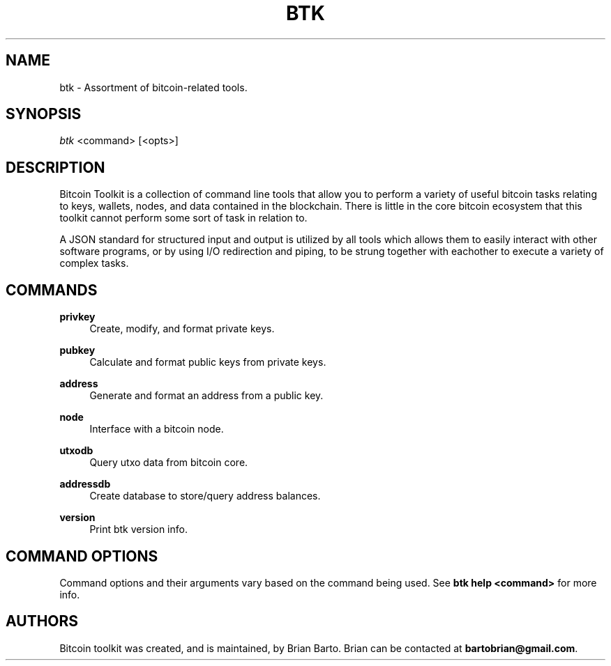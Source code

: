 '\" t
.\"     Title: Bitcoin Toolkit
.\"    Author: [see the "Authors" section]
.\"      Date: 01/18/2023
.\"    Manual: Bitcoin Toolkit Manual
.\"    Source: Bitcoin Toolkit 3.0.0
.\"  Language: English
.\"
.TH "BTK" "1" "01/18/2023" "Bitcoin Toolkit 3.0.0" "Bitcoin Toolkit Manual"
.\" -----------------------------------------------------------------
.\" * set default formatting
.\" -----------------------------------------------------------------
.\" disable hyphenation
.nh
.\" disable justification (adjust text to left margin only)
.ad l
.\" -----------------------------------------------------------------
.\" * MAIN CONTENT STARTS HERE *
.\" -----------------------------------------------------------------
.SH "NAME"
btk \- Assortment of bitcoin-related tools.
.SH "SYNOPSIS"
.sp
.nf
\fIbtk\fR <command> [<opts>]
.fi
.sp
.SH "DESCRIPTION"
.sp
Bitcoin Toolkit is a collection of command line tools that allow you to perform a variety of useful bitcoin tasks relating to keys, wallets, nodes, and data contained in the blockchain. There is little in the core bitcoin ecosystem that this toolkit cannot perform some sort of task in relation to.
.sp
A JSON standard for structured input and output is utilized by all tools which allows them to easily interact with other software programs, or by using I/O redirection and piping, to be strung together with eachother to execute a variety of complex tasks.
.sp
.SH "COMMANDS"
.PP
\fBprivkey\fR
.RS 4
Create, modify, and format private keys.
.RE
.PP
\fBpubkey\fR
.RS 4
Calculate and format public keys from private keys.
.RE
.PP
\fBaddress\fR
.RS 4
Generate and format an address from a public key.
.RE
.PP
\fBnode\fR
.RS 4
Interface with a bitcoin node.
.RE
.PP
\fButxodb\fR
.RS 4
Query utxo data from bitcoin core.
.RE
.PP
\fBaddressdb\fR
.RS 4
Create database to store/query address balances.
.RE
.PP
\fBversion\fR
.RS 4
Print btk version info.
.RE
.sp
.SH "COMMAND OPTIONS"
.sp
Command options and their arguments vary based on the command being used. See \fBbtk help <command>\fR for more info.
.sp
.SH "AUTHORS"
.sp
Bitcoin toolkit was created, and is maintained, by Brian Barto. Brian can be contacted at \fBbartobrian@gmail.com\fR.